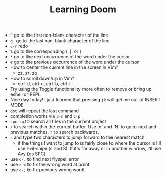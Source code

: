 #+TITLE: Learning Doom

- =^= go to the first non-blank character of the line
- =g_= go to the last non-blank character of the line
- =C-r= redo
- =%= go to the corresponding (, [, or {
- =*= go to the next occurrence of the word under the cursor
- =#= go to the previous occurrence of the word under the cursor
- How to center the current line in the screen in Vim?
  - zz, zt, zb
- How to scroll down/up in Vim?
  - ctrl-d, ctrl-u, ctrl-b, ctrl-f
- Try using the Toggle functionality more often to remove or bring up eshell or REPL
- Nice day today! I just learned that pressing =jk= will get me out of INSERT MODE
- =dot= will repeat the last command
- completion works via =c-n= and =c-p=
- =spc sp= to search all files in the current project
- =/= to search within the current buffer. Use `n` and `N` to go to next and
  previous matches. =?= to search backwards.
- =s= and type two characters to jump forward to the nearest match
  - if the things I want to jump to is fairly close to where the cursor is I'll
    use evil-snipe (s and S). If it's far away or in another window, I'll use Avy
    (gs SPC)
- use =c-,= to find next flyspell error
- use =z-== to fix the wrong word at point
- use =c-;= to fix previous wrong word.
